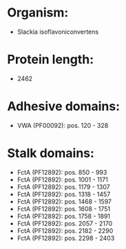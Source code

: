 * Organism:
- Slackia isoflavoniconvertens
* Protein length:
- 2462
* Adhesive domains:
- VWA (PF00092): pos. 120 - 328
* Stalk domains:
- FctA (PF12892): pos. 850 - 993
- FctA (PF12892): pos. 1001 - 1171
- FctA (PF12892): pos. 1179 - 1307
- FctA (PF12892): pos. 1318 - 1457
- FctA (PF12892): pos. 1468 - 1597
- FctA (PF12892): pos. 1608 - 1751
- FctA (PF12892): pos. 1758 - 1891
- FctA (PF12892): pos. 2057 - 2170
- FctA (PF12892): pos. 2182 - 2290
- FctA (PF12892): pos. 2298 - 2403

